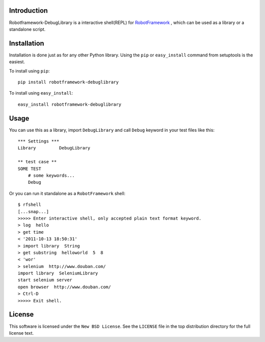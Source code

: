 Introduction
============

Robotframework-DebugLibrary is a interactive shell(REPL) for `RobotFramework`_
, which can be used as a library or a standalone script.

.. _`RobotFramework`: http://code.google.com/p/robotframework

Installation
============

Installation is done just as for any other Python library. Using the ``pip`` or
``easy_install`` command from setuptools is the easiest.

To install using ``pip``::

    pip install robotframework-debuglibrary

To install using ``easy_install``::

    easy_install robotframework-debuglibrary

Usage
=====

You can use this as a library, import ``DebugLibrary`` and call ``Debug`` keyword in your test files like this::

    *** Settings ***
    Library         DebugLibrary

    ** test case **
    SOME TEST
        # some keywords...
        Debug

Or you can run it standalone as a ``RobotFramework`` shell::

    $ rfshell
    [...snap...]
    >>>>> Enter interactive shell, only accepted plain text format keyword.
    > log  hello
    > get time
    < '2011-10-13 18:50:31'
    > import library  String
    > get substring  helloworld  5  8
    < 'wor'
    > selenium  http://www.douban.com/
    import library  SeleniumLibrary
    start selenium server
    open browser  http://www.douban.com/
    > Ctrl-D
    >>>>> Exit shell.

License
=======

This software is licensed under the ``New BSD License``. See the ``LICENSE``
file in the top distribution directory for the full license text.

.. # vim: syntax=rst expandtab tabstop=4 shiftwidth=4 shiftround
